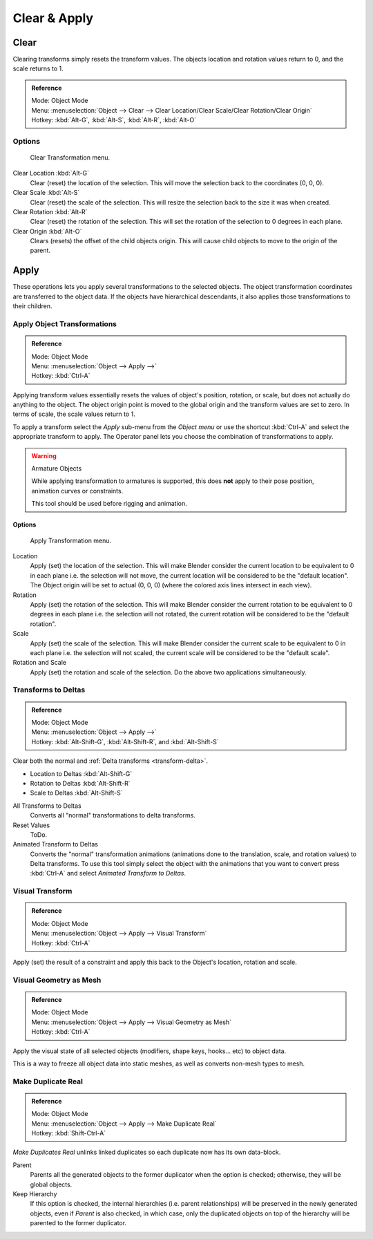 
*************
Clear & Apply
*************

Clear
=====

Clearing transforms simply resets the transform values.
The objects location and rotation values return to 0, and the scale returns to 1.

.. admonition:: Reference
   :class: refbox

   | Mode:     Object Mode
   | Menu:     :menuselection:`Object --> Clear --> Clear Location/Clear Scale/Clear Rotation/Clear Origin`
   | Hotkey:   :kbd:`Alt-G`, :kbd:`Alt-S`, :kbd:`Alt-R`, :kbd:`Alt-O`


Options
-------

.. figure:: /images/editors_3dview_transform-control_object-transformations-clear-transformations.png

   Clear Transformation menu.

Clear Location :kbd:`Alt-G`
   Clear (reset) the location of the selection.
   This will move the selection back to the coordinates (0, 0, 0).
Clear Scale :kbd:`Alt-S`
   Clear (reset) the scale of the selection.
   This will resize the selection back to the size it was when created.
Clear Rotation :kbd:`Alt-R`
   Clear (reset) the rotation of the selection.
   This will set the rotation of the selection to 0 degrees in each plane.
Clear Origin :kbd:`Alt-O`
   Clears (resets) the offset of the child objects origin.
   This will cause child objects to move to the origin of the parent.


Apply
=====

These operations lets you apply several transformations to the selected objects.
The object transformation coordinates are transferred to the object data.
If the objects have hierarchical descendants, it also applies those transformations to their children.


Apply Object Transformations
----------------------------

.. admonition:: Reference
   :class: refbox

   | Mode:     Object Mode
   | Menu:     :menuselection:`Object --> Apply -->`
   | Hotkey:   :kbd:`Ctrl-A`


Applying transform values essentially resets the values of object's position, rotation,
or scale, but does not actually do anything to the object.
The object origin point is moved to the global origin and the transform values are set to zero.
In terms of scale, the scale values return to 1.

To apply a transform select the *Apply* sub-menu from the *Object menu* or
use the shortcut :kbd:`Ctrl-A` and select the appropriate transform to apply.
The Operator panel lets you choose the combination of transformations to apply.

.. warning:: Armature Objects

   While applying transformation to armatures is supported,
   this does **not** apply to their pose position, animation curves or constraints.

   This tool should be used before rigging and animation.


Options
^^^^^^^

.. figure:: /images/editors_3dview_transform-control_object-transformations-apply-transformations.png

   Apply Transformation menu.

Location
   Apply (set) the location of the selection.
   This will make Blender consider the current location to be equivalent to 0 in each plane
   i.e. the selection will not move, the current location will be considered to be the "default location".
   The Object origin will be set to actual (0, 0, 0) (where the colored axis lines intersect in each view).
Rotation
   Apply (set) the rotation of the selection.
   This will make Blender consider the current rotation to be equivalent to 0 degrees in each plane
   i.e. the selection will not rotated, the current rotation will be considered to be the "default rotation".
Scale
   Apply (set) the scale of the selection.
   This will make Blender consider the current scale to be equivalent to 0 in each plane
   i.e. the selection will not scaled, the current scale will be considered to be the "default scale".
Rotation and Scale
   Apply (set) the rotation and scale of the selection. Do the above two applications simultaneously.


Transforms to Deltas
--------------------

.. admonition:: Reference
   :class: refbox

   | Mode:     Object Mode
   | Menu:     :menuselection:`Object --> Apply -->`
   | Hotkey:   :kbd:`Alt-Shift-G`, :kbd:`Alt-Shift-R`, and :kbd:`Alt-Shift-S`

Clear both the normal and :ref:`Delta transforms <transform-delta>`.

- Location to Deltas :kbd:`Alt-Shift-G`
- Rotation to Deltas :kbd:`Alt-Shift-R`
- Scale to Deltas :kbd:`Alt-Shift-S`

All Transforms to Deltas
   Converts all "normal" transformations to delta transforms.
Reset Values
   ToDo.
Animated Transform to Deltas
   Converts the "normal" transformation animations (animations done to the translation,
   scale, and rotation values) to Delta transforms.
   To use this tool simply select the object with the animations that you want to convert press :kbd:`Ctrl-A`
   and select *Animated Transform to Deltas*.


Visual Transform
----------------

.. admonition:: Reference
   :class: refbox

   | Mode:     Object Mode
   | Menu:     :menuselection:`Object --> Apply --> Visual Transform`
   | Hotkey:   :kbd:`Ctrl-A`

Apply (set) the result of a constraint and apply this back to the Object's location, rotation and scale.


Visual Geometry as Mesh
-----------------------

.. admonition:: Reference
   :class: refbox

   | Mode:     Object Mode
   | Menu:     :menuselection:`Object --> Apply --> Visual Geometry as Mesh`
   | Hotkey:   :kbd:`Ctrl-A`

Apply the visual state of all selected objects (modifiers, shape keys, hooks... etc) to object data.

This is a way to freeze all object data into static meshes, as well as converts non-mesh types to mesh.


Make Duplicate Real
-------------------

.. admonition:: Reference
   :class: refbox

   | Mode:     Object Mode
   | Menu:     :menuselection:`Object --> Apply --> Make Duplicate Real`
   | Hotkey:   :kbd:`Shift-Ctrl-A`

*Make Duplicates Real* unlinks linked duplicates so each duplicate now has its own data-block.

Parent
   Parents all the generated objects to the former duplicator when the option is checked;
   otherwise, they will be global objects.
Keep Hierarchy
   If this option is checked, the internal hierarchies (i.e. parent relationships)
   will be preserved in the newly generated objects,
   even if *Parent* is also checked, in which case, only the duplicated objects on top of the hierarchy
   will be parented to the former duplicator.
